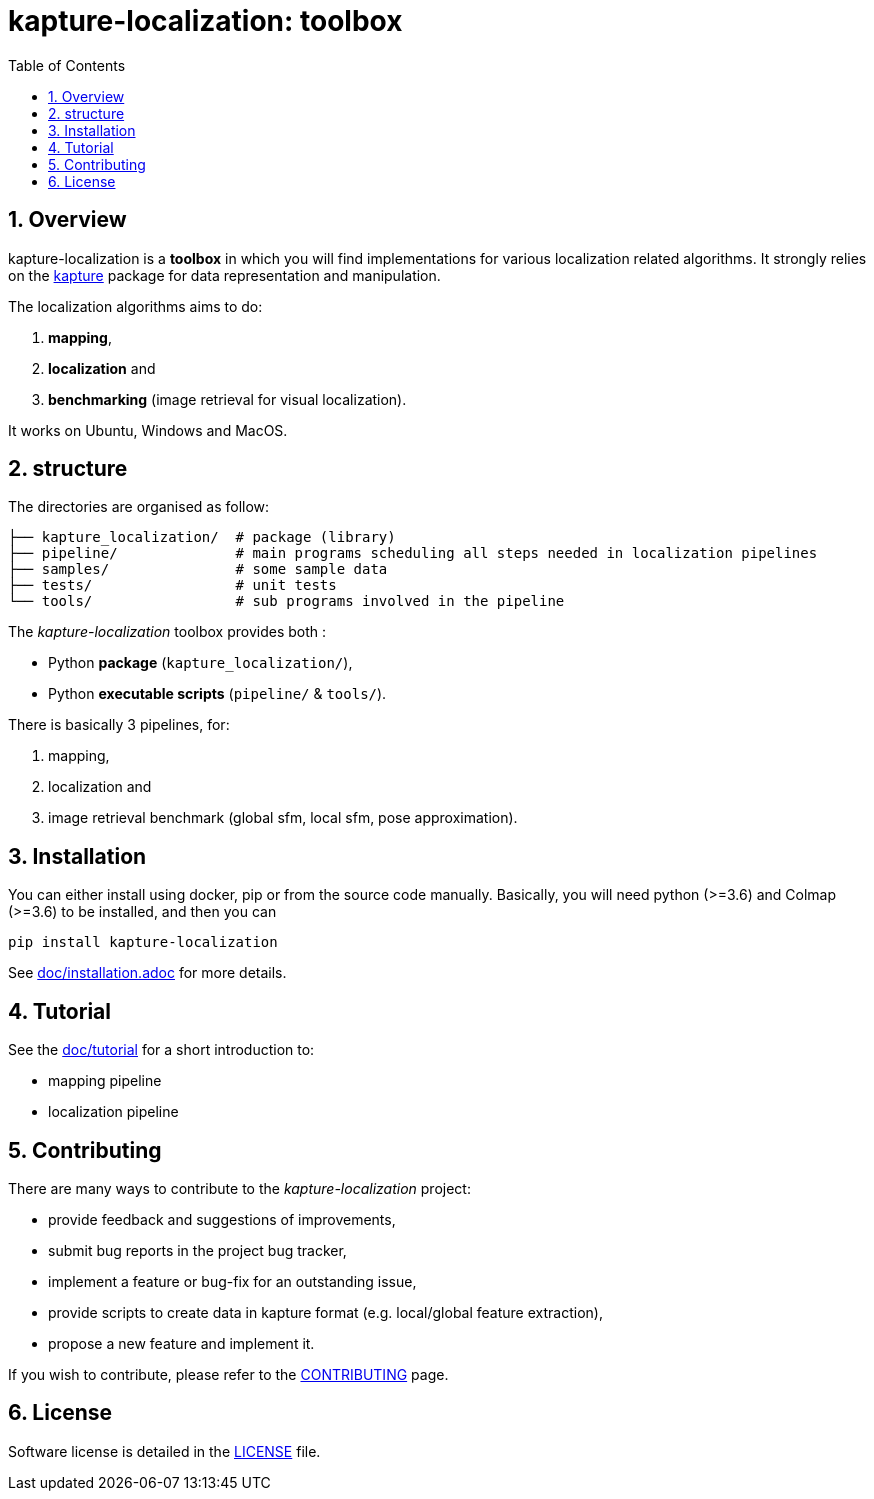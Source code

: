 = kapture-localization:  toolbox
:sectnums:
:sectnumlevels: 1
:toc: macro
:toclevels: 2

toc::[]

== Overview

kapture-localization is a **toolbox** in which you will find implementations for various localization related algorithms.
It strongly relies on the https://github.com/naver/kapture[kapture] package for data representation and manipulation.

The localization algorithms aims to do:

 . **mapping**,
 . **localization** and
 . **benchmarking** (image retrieval for visual localization).

It works on Ubuntu, Windows and MacOS.

== structure

The directories are organised as follow:

----
├── kapture_localization/  # package (library)
├── pipeline/              # main programs scheduling all steps needed in localization pipelines
├── samples/               # some sample data
├── tests/                 # unit tests
└── tools/                 # sub programs involved in the pipeline
----


The __kapture-localization__ toolbox provides both :

 - Python *package* (`kapture_localization/`),
 - Python *executable scripts* (`pipeline/` & `tools/`).

There is basically 3 pipelines, for:

 . mapping,
 . localization and
 . image retrieval benchmark (global sfm, local sfm, pose approximation).


== Installation

You can either install using docker, pip or from the source code manually.
Basically, you will need python (>=3.6) and Colmap (>=3.6) to be installed, and then you
can

[source,bash]
----
pip install kapture-localization
----

See link:doc/installation.adoc[] for more details.

== Tutorial

See the link:doc/tutorial.adoc[doc/tutorial] for a short introduction to:

 - mapping pipeline
 - localization pipeline
//- image retrieval benchmark (global sfm, local sfm, pose approximation)

 
== Contributing

There are many ways to contribute to the __kapture-localization__ project:

* provide feedback and suggestions of improvements,
* submit bug reports in the project bug tracker,
* implement a feature or bug-fix for an outstanding issue,
* provide scripts to create data in kapture format (e.g. local/global feature extraction),
* propose a new feature and implement it.

// TODO individual page for kapture-localization ?
If you wish to contribute, please refer to the
link:https://github.com/naver/kapture/blob/master/CONTRIBUTING.adoc[CONTRIBUTING] page.

== License
Software license is detailed in the link:LICENSE[LICENSE] file.
